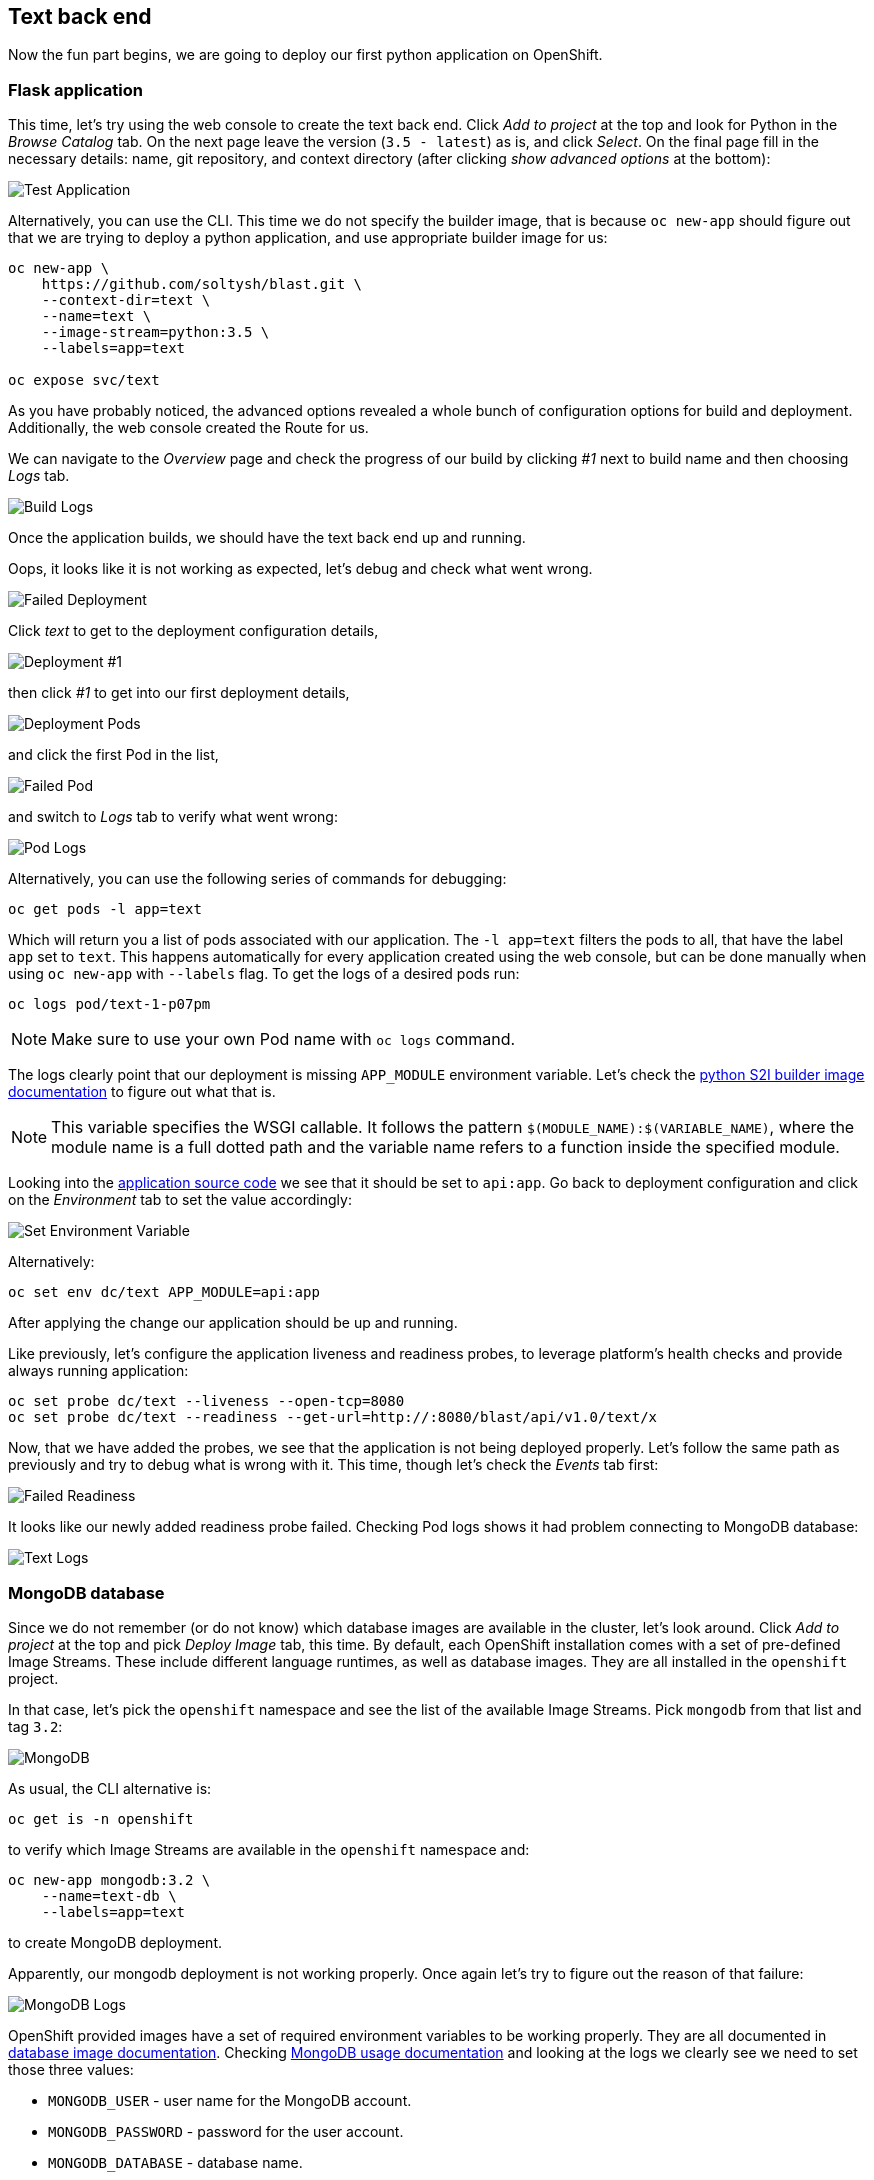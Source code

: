 ## Text back end

Now the fun part begins, we are going to deploy our first python application
on OpenShift.

### Flask application

This time, let's try using the web console to create the text back end.
Click __Add to project__ at the top and look for Python in the __Browse Catalog__
tab. On the next page leave the version (`3.5 - latest`) as is, and click __Select__. On the final page fill in the necessary details: name, git
repository, and context directory (after clicking __show advanced options__ at
the bottom):

image::text_app.png[Test Application]

Alternatively, you can use the CLI. This time we do not specify the builder
image, that is because `oc new-app` should figure out that we are trying to
deploy a python application, and use appropriate builder image for us:

[source]
----
oc new-app \
    https://github.com/soltysh/blast.git \
    --context-dir=text \
    --name=text \
    --image-stream=python:3.5 \
    --labels=app=text

oc expose svc/text
----

As you have probably noticed, the advanced options revealed a whole bunch of
configuration options for build and deployment. Additionally, the web console
created the Route for us.

We can navigate to the __Overview__ page and check the progress of our build by
clicking __#1__ next to build name and then choosing __Logs__ tab.

image::build_logs.png[Build Logs]

Once the application builds, we should have the text back end up and running.

Oops, it looks like it is not working as expected, let's debug and check what
went wrong.

image::failed_deployment.png[Failed Deployment]

Click __text__ to get to the deployment configuration details,

image::deployment_1.png[Deployment #1]

then click __#1__ to get into our first deployment details,

image::deployment_pods.png[Deployment Pods]

and click the first Pod in the list,

image::failed_pod.png[Failed Pod]

and switch to __Logs__ tab to verify what went wrong:

image::pod_logs.png[Pod Logs]

Alternatively, you can use the following series of commands for debugging:

[source]
----
oc get pods -l app=text
----

Which will return you a list of pods associated with our application. The
`-l app=text` filters the pods to all, that have the label `app` set to `text`.
This happens automatically for every application created using the web
console, but can be done manually when using `oc new-app` with `--labels` flag.
To get the logs of a desired pods run:

[source]
----
oc logs pod/text-1-p07pm
----

[NOTE]
====
Make sure to use your own Pod name with `oc logs` command.
====

The logs clearly point that our deployment is missing `APP_MODULE` environment
variable. Let's check the link:https://docs.openshift.org/latest/using_images/s2i_images/python.html#configuration[python S2I builder image documentation]
to figure out what that is.

[NOTE]
====
This variable specifies the WSGI callable. It follows the pattern
`$(MODULE_NAME):$(VARIABLE_NAME)`, where the module name is a full dotted path
and the variable name refers to a function inside the specified module.
====

Looking into the link:https://github.com/soltysh/blast/blob/master/text/api.py[application source code]
we see that it should be set to `api:app`. Go back to deployment configuration
and click on the __Environment__ tab to set the value accordingly:

image::set_env.png[Set Environment Variable]

Alternatively:

[source]
----
oc set env dc/text APP_MODULE=api:app
----

After applying the change our application should be up and running.

Like previously, let's configure the application liveness and readiness probes,
to leverage platform's health checks and provide always running application:

[source]
----
oc set probe dc/text --liveness --open-tcp=8080
oc set probe dc/text --readiness --get-url=http://:8080/blast/api/v1.0/text/x
----

Now, that we have added the probes, we see that the application is not being
deployed properly. Let's follow the same path as previously and try to debug
what is wrong with it. This time, though let's check the __Events__ tab
first:

image::failed_readiness.png[Failed Readiness]

It looks like our newly added readiness probe failed. Checking Pod logs shows it had problem connecting to MongoDB database:

image::text_logs.png[Text Logs]

### MongoDB database

Since we do not remember (or do not know) which database images are available
in the cluster, let's look around. Click __Add to project__ at the top and
pick __Deploy Image__ tab, this time. By default, each OpenShift installation
comes with a set of pre-defined Image Streams. These include different
language runtimes, as well as database images. They are all installed in the
`openshift` project.

In that case, let's pick the `openshift` namespace and see the list of the
available Image Streams. Pick `mongodb` from that list and tag `3.2`:

image::mongodb.png[MongoDB]

As usual, the CLI alternative is:

[source]
----
oc get is -n openshift
----

to verify which Image Streams are available in the `openshift` namespace and:

[source]
----
oc new-app mongodb:3.2 \
    --name=text-db \
    --labels=app=text
----

to create MongoDB deployment.

Apparently, our mongodb deployment is not working properly. Once again let's
try to figure out the reason of that failure:

image::mongo_logs.png[MongoDB Logs]

OpenShift provided images have a set of required environment variables to be
working properly. They are all documented in link:https://docs.openshift.org/latest/using_images/db_images/index.html[database image documentation].
Checking link:https://docs.openshift.org/latest/using_images/db_images/mongodb.html#configuration-and-usage[MongoDB usage documentation]
and looking at the logs we clearly see we need to set those three values:

- `MONGODB_USER` - user name for the MongoDB account.
- `MONGODB_PASSWORD` - password for the user account.
- `MONGODB_DATABASE` - database name.
- `MONGODB_ADMIN_PASSWORD` - password for the database admin.

But, since we will need those values in several places inside our application
we would like to have a single place for that configuration. This is where a
ConfigMap comes in handy.

### ConfigMap

link:https://docs.openshift.org/latest/dev_guide/configmaps.html[ConfigMap]
provides mechanisms to inject configuration data while keeping containers
agnostic of OpenShift Origin. Configuration data can be consumed in Pods in a
variety of ways. A ConfigMap can be used to:

- populate the value of environment variables.
- set command-line arguments in a container.
- populate configuration files in a volume.

We are going to leverage the environment variables injection mechanism in our
application. For that, while on the `text-db` deployment configuration page,
see __Volumes__ section, there is a link that allows you to __Add Config Files__:

image::add_config.png[Add ConfigMap]

On the next screen, click __Create ConfigMap__, and fill it in with the
required data:

- `MONGODB_USER`
- `MONGODB_PASSWORD`
- `MONGODB_DATABASE`
- `MONGODB_ADMIN_PASSWORD`

image::configmap_value.png[ConfigMap Value]

CLI alternative is as follows:

[source]
----
oc create configmap text \
    --from-literal=MONGODB_USER=13eewfsd23rwef23re \
    --from-literal=MONGODB_PASSWORD=wewsfsd234eewdsa \
    --from-literal=MONGODB_ADMIN_PASSWORD=45trre23qwedssdf \
    --from-literal=MONGODB_DATABASE=blast_text
----

[NOTE]
====
Both user name and password can be random strings, but database name needs to
be set to `blast_text`.
====

Like it was mentioned a ConfigMap can be consumed in a multiple ways. We are
going to inject its values using environment variables. To do so, use the
following command:

[source]
----
oc set env dc/text-db --from=configmap/text
oc set env dc/text --from=configmap/text
----

We are feeding both our deployments with this newly created ConfigMap. This
should result in both of them up and running after a short while.

We can verify it the application is actually running by accessing following
address `https://text-<project>.{{ROUTER_ADDRESS}}/blast/api/v1.0/text/x`.
